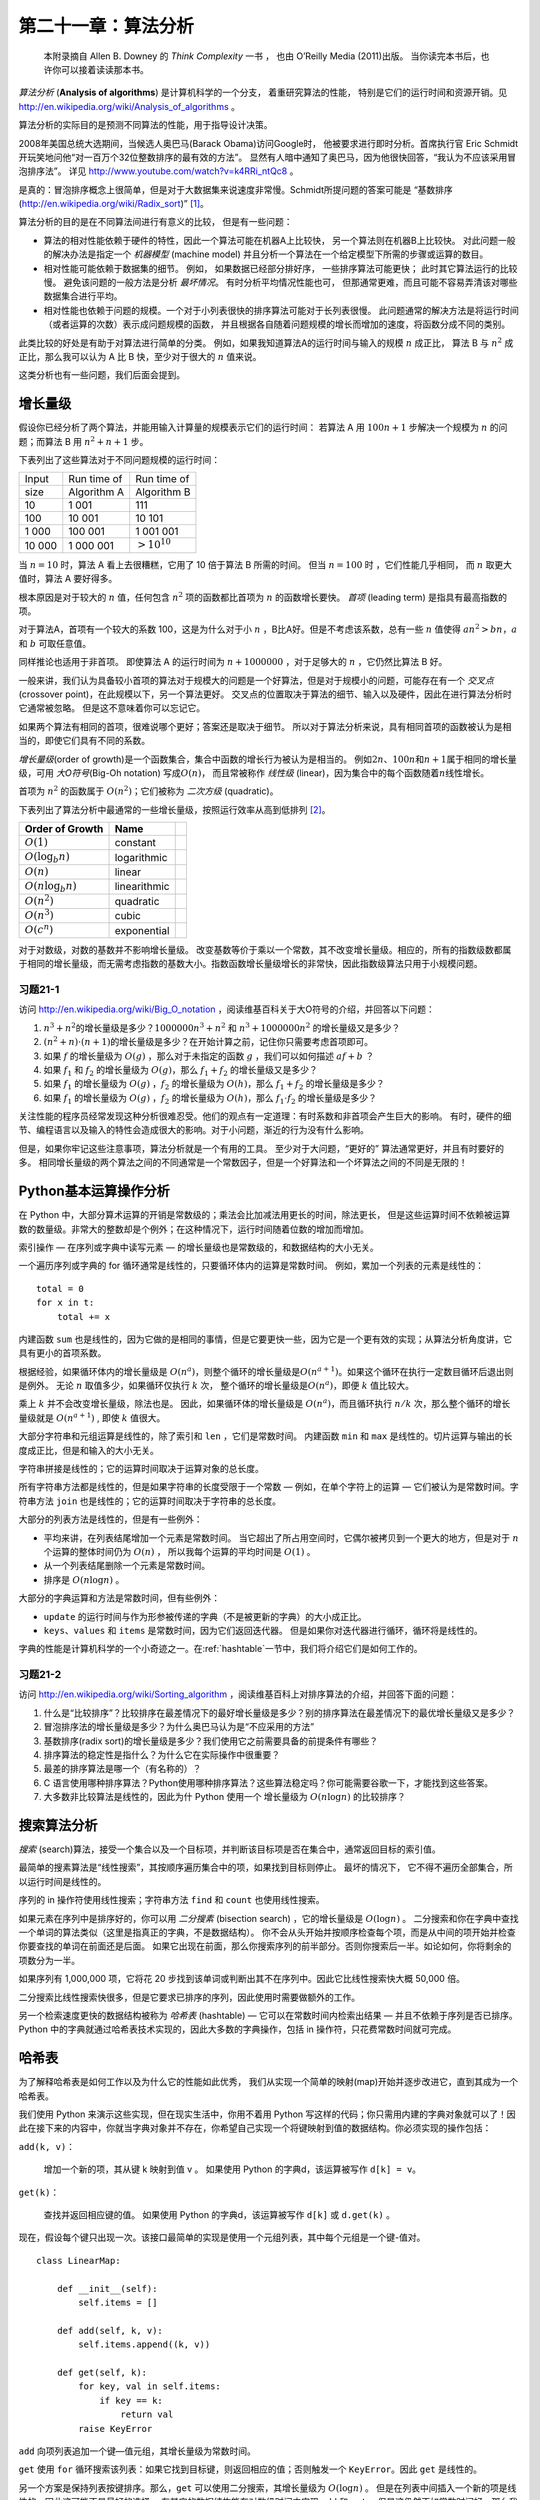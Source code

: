 第二十一章：算法分析
==================================

    本附录摘自 Allen B. Downey 的 *Think Complexity* 一书 ， 也由 O’Reilly
    Media (2011)出版。 当你读完本书后，也许你可以接着读读那本书。


*算法分析* (**Analysis of algorithms**) 是计算机科学的一个分支，
着重研究算法的性能， 特别是它们的运行时间和资源开销。见 http://en.wikipedia.org/wiki/Analysis_of_algorithms 。

算法分析的实际目的是预测不同算法的性能，用于指导设计决策。

2008年美国总统大选期间，当候选人奥巴马(Barack Obama)访问Google时，
他被要求进行即时分析。首席执行官 Eric Schmidt 开玩笑地问他“对一百万个32位整数排序的最有效的方法”。
显然有人暗中通知了奥巴马，因为他很快回答，“我认为不应该采用冒泡排序法”。
详见 http://www.youtube.com/watch?v=k4RRi_ntQc8 。

是真的：冒泡排序概念上很简单，但是对于大数据集来说速度非常慢。Schmidt所提问题的答案可能是 “基数排序 (http://en.wikipedia.org/wiki/Radix_sort)” [1]_。


算法分析的目的是在不同算法间进行有意义的比较， 但是有一些问题：

-  算法的相对性能依赖于硬件的特性，因此一个算法可能在机器A上比较快，
   另一个算法则在机器B上比较快。 对此问题一般的解决办法是指定一个
   *机器模型* (machine model)
   并且分析一个算法在一个给定模型下所需的步骤或运算的数目。

-  相对性能可能依赖于数据集的细节。 例如， 如果数据已经部分排好序，
   一些排序算法可能更快； 此时其它算法运行的比较慢。
   避免该问题的一般方法是分析 *最坏情况*\ 。 有时分析平均情况性能也可，
   但那通常更难，而且可能不容易弄清该对哪些数据集合进行平均。

-  相对性能也依赖于问题的规模。一个对于小列表很快的排序算法可能对于长列表很慢。
   此问题通常的解决方法是将运行时间（或者运算的次数）表示成问题规模的函数，
   并且根据各自随着问题规模的增长而增加的速度，将函数分成不同的类别。

此类比较的好处是有助于对算法进行简单的分类。
例如，如果我知道算法A的运行时间与输入的规模 :math:`n` 成正比， 算法 B 与
:math:`n^2` 成正比，那么我可以认为 A 比 B 快，至少对于很大的 :math:`n` 值来说。

这类分析也有一些问题，我们后面会提到。

增长量级
---------------------------

假设你已经分析了两个算法，并能用输入计算量的规模表示它们的运行时间：
若算法 A 用 :math:`100n+1` 步解决一个规模为 :math:`n` 的问题；而算法 B
用 :math:`n^2 + n + 1` 步。

下表列出了这些算法对于不同问题规模的运行时间：

+----------+---------------+---------------------+
| Input    | Run time of   | Run time of         |
+----------+---------------+---------------------+
| size     | Algorithm A   | Algorithm B         |
+----------+---------------+---------------------+
| 10       | 1 001         | 111                 |
+----------+---------------+---------------------+
| 100      | 10 001        | 10 101              |
+----------+---------------+---------------------+
| 1 000    | 100 001       | 1 001 001           |
+----------+---------------+---------------------+
| 10 000   | 1 000 001     | :math:`> 10^{10}`   |
+----------+---------------+---------------------+

当 :math:`n=10` 时，算法 A 看上去很糟糕，它用了 10 倍于算法 B 所需的时间。
但当 :math:`n=100` 时 ，它们性能几乎相同， 而 :math:`n` 取更大值时，算法
A 要好得多。

根本原因是对于较大的 :math:`n` 值，任何包含 :math:`n^2`
项的函数都比首项为 :math:`n` 的函数增长要快。 *首项* (leading term)
是指具有最高指数的项。

对于算法A，首项有一个较大的系数 100，这是为什么对于小 :math:`n`
，B比A好。但是不考虑该系数，总有一些 :math:`n` 值使得
:math:`a n^2 > b n`\ ，:math:`a` 和 :math:`b` 可取任意值。

同样推论也适用于非首项。 即使算法 A 的运行时间为 :math:`n+1000000`
，对于足够大的 :math:`n` ，它仍然比算法 B 好。

一般来讲，我们认为具备较小首项的算法对于规模大的问题是一个好算法，但是对于规模小的问题，可能存在有一个 *交叉点* (crossover point)，在此规模以下，另一个算法更好。
交叉点的位置取决于算法的细节、输入以及硬件，因此在进行算法分析时它通常被忽略。
但是这不意味着你可以忘记它。

如果两个算法有相同的首项，很难说哪个更好；答案还是取决于细节。
所以对于算法分析来说，具有相同首项的函数被认为是相当的，即使它们具有不同的系数。

\ *增长量级*\ (order of growth)是一个函数集合，集合中函数的增长行为被认为是相当的。
例如\ :math:`2n`\ 、\ :math:`100n`\ 和\ :math:`n+1`\ 属于相同的增长量级，可用
\ *大O符号*\ (Big-Oh notation) 写成\ :math:`O(n)`\ ，
而且常被称作 *线性级* (linear)，因为集合中的每个函数随着\ :math:`n`\ 线性增长。

首项为 :math:`n^2` 的函数属于 :math:`O(n^2)`；它们被称为 *二次方级*
(quadratic)。

下表列出了算法分析中最通常的一些增长量级，按照运行效率从高到低排列 [2]_。

+-------------------------+-------------------------------+----+
| Order of Growth         | Name                          |    |
+=========================+===============================+====+
| :math:`O(1)`            | constant                      |    |
+-------------------------+-------------------------------+----+
| :math:`O(\log_b n)`     | logarithmic                   |    |
+-------------------------+-------------------------------+----+
| :math:`O(n)`            | linear                        |    |
+-------------------------+-------------------------------+----+
| :math:`O(n \log_b n)`   | linearithmic                  |    |
+-------------------------+-------------------------------+----+
| :math:`O(n^2)`          | quadratic                     |    |
+-------------------------+-------------------------------+----+
| :math:`O(n^3)`          | cubic                         |    |
+-------------------------+-------------------------------+----+
| :math:`O(c^n)`          | exponential                   |    |
+-------------------------+-------------------------------+----+



对于对数级，对数的基数并不影响增长量级。
改变基数等价于乘以一个常数，其不改变增长量级。相应的，所有的指数级数都属于相同的增长量级，而无需考虑指数的基数大小。指数函数增长量级增长的非常快，因此指数级算法只用于小规模问题。

习题21-1
^^^^^^^^^^^^^^

访问 http://en.wikipedia.org/wiki/Big_O_notation ，阅读维基百科关于大O符号的介绍，并回答以下问题：

#. \ :math:`n^3 + n^2`\ 的增长量级是多少？:math:`1000000 n^3 + n^2` 和 :math:`n^3 + 1000000 n^2` 的增长量级又是多少？

#. \ :math:`(n^2 + n) \cdot (n + 1)`\ 的增长量级是多少？在开始计算之前，记住你只需要考虑首项即可。

#. 如果 :math:`f` 的增长量级为 :math:`O(g)` ，那么对于未指定的函数 :math:`g` ，我们可以如何描述 :math:`af+b` ？

#. 如果 :math:`f_1` 和 :math:`f_2` 的增长量级为 :math:`O(g)`，那么 :math:`f_1 + f_2` 的增长量级又是多少？

#. 如果 :math:`f_1` 的增长量级为 :math:`O(g)` ，:math:`f_2` 的增长量级为 :math:`O(h)`，那么 :math:`f_1 + f_2` 的增长量级是多少？

#. 如果 :math:`f_1` 的增长量级为 :math:`O(g)` ，:math:`f_2` 的增长量级为 :math:`O(h)`，那么 :math:`f_1 \cdot f_2` 的增长量级是多少？

关注性能的程序员经常发现这种分析很难忍受。他们的观点有一定道理：有时系数和非首项会产生巨大的影响。
有时，硬件的细节、编程语言以及输入的特性会造成很大的影响。对于小问题，渐近的行为没有什么影响。

但是，如果你牢记这些注意事项，算法分析就是一个有用的工具。
至少对于大问题，“更好的” 算法通常更好，并且有时要好的多。
相同增长量级的两个算法之间的不同通常是一个常数因子，但是一个好算法和一个坏算法之间的不同是无限的！

Python基本运算操作分析
------------------------------------

在 Python 中，大部分算术运算的开销是常数级的；乘法会比加减法用更长的时间，除法更长，
但是这些运算时间不依赖被运算数的数量级。非常大的整数却是个例外；在这种情况下，运行时间随着位数的增加而增加。

索引操作 — 在序列或字典中读写元素 — 的增长量级也是常数级的，和数据结构的大小无关。

一个遍历序列或字典的 for 循环通常是线性的，只要循环体内的运算是常数时间。
例如，累加一个列表的元素是线性的：

::

        total = 0
        for x in t:
            total += x

内建函数 ``sum`` 也是线性的，因为它做的是相同的事情，但是它要更快一些，因为它是一个更有效的实现；从算法分析角度讲，它具有更小的首项系数。

根据经验，如果循环体内的增长量级是 :math:`O(n^a)`，则整个循环的增长量级是\ :math:`O(n^{a+1})`\ 。如果这个循环在执行一定数目循环后退出则是例外。
无论 :math:`n` 取值多少，如果循环仅执行 :math:`k` 次， 整个循环的增长量级是\ :math:`O(n^a)`\ ，即便 :math:`k` 值比较大。

乘上 :math:`k` 并不会改变增长量级，除法也是。
因此，如果循环体的增长量级是 :math:`O(n^a)`\ ，而且循环执行 :math:`n/k` 次，那么整个循环的增长量级就是 :math:`O(n^{a+1})` , 即使 :math:`k` 值很大。

大部分字符串和元组运算是线性的，除了索引和 ``len`` ，它们是常数时间。
内建函数 ``min`` 和 ``max`` 是线性的。切片运算与输出的长度成正比，但是和输入的大小无关。

字符串拼接是线性的；它的运算时间取决于运算对象的总长度。

所有字符串方法都是线性的，但是如果字符串的长度受限于一个常数 — 例如，在单个字符上的运算 — 它们被认为是常数时间。字符串方法 ``join`` 也是线性的；它的运算时间取决于字符串的总长度。

大部分的列表方法是线性的，但是有一些例外：

-  平均来讲，在列表结尾增加一个元素是常数时间。
   当它超出了所占用空间时，它偶尔被拷贝到一个更大的地方，但是对于
   :math:`n` 个运算的整体时间仍为 :math:`O(n)` ，
   所以我每个运算的平均时间是 :math:`O(1)` 。

-  从一个列表结尾删除一个元素是常数时间。

-  排序是 :math:`O(n \log n)` 。

大部分的字典运算和方法是常数时间，但有些例外：

-  ``update`` 的运行时间与作为形参被传递的字典（不是被更新的字典）的大小成正比。

-  ``keys``、``values`` 和 ``items`` 是常数时间，因为它们返回迭代器。
   但是如果你对迭代器进行循环，循环将是线性的。

字典的性能是计算机科学的一个小奇迹之一。在\ :ref:`hashtable`\ 一节中，我们将介绍它们是如何工作的。

习题21-2
^^^^^^^^^^^^^^

访问 http://en.wikipedia.org/wiki/Sorting_algorithm ，阅读维基百科上对排序算法的介绍，并回答下面的问题：

#. 什么是“比较排序”？比较排序在最差情况下的最好增长量级是多少？别的排序算法在最差情况下的最优增长量级又是多少？

#. 冒泡排序法的增长量级是多少？为什么奥巴马认为是“不应采用的方法”

#. 基数排序(radix sort)的增长量级是多少？我们使用它之前需要具备的前提条件有哪些？

#. 排序算法的稳定性是指什么？为什么它在实际操作中很重要？

#. 最差的排序算法是哪一个（有名称的）？

#. C 语言使用哪种排序算法？Python使用哪种排序算法？这些算法稳定吗？你可能需要谷歌一下，才能找到这些答案。

#. 大多数非比较算法是线性的，因此为什 Python 使用一个 增长量级为 :math:`O(n \log n)` 的比较排序？

搜索算法分析
---------------------------------------------

*搜索* (search)算法，接受一个集合以及一个目标项，并判断该目标项是否在集合中，通常返回目标的索引值。

最简单的搜素算法是“线性搜索”，其按顺序遍历集合中的项，如果找到目标则停止。
最坏的情况下， 它不得不遍历全部集合，所以运行时间是线性的。

序列的 in 操作符使用线性搜索；字符串方法 ``find`` 和 ``count`` 也使用线性搜索。

如果元素在序列中是排序好的，你可以用 *二分搜素* (bisection search) ，它的增长量级是 :math:`O(\log n)` 。
二分搜索和你在字典中查找一个单词的算法类似（这里是指真正的字典，不是数据结构）。
你不会从头开始并按顺序检查每个项，而是从中间的项开始并检查你要查找的单词在前面还是后面。
如果它出现在前面，那么你搜索序列的前半部分。否则你搜索后一半。如论如何，你将剩余的项数分为一半。

如果序列有 1,000,000 项，它将花 20 步找到该单词或判断出其不在序列中。因此它比线性搜索快大概 50,000 倍。

二分搜索比线性搜索快很多，但是它要求已排序的序列，因此使用时需要做额外的工作。

另一个检索速度更快的数据结构被称为 *哈希表* (hashtable) — 它可以在常数时间内检索出结果 — 并且不依赖于序列是否已排序。 Python 中的字典就通过哈希表技术实现的，因此大多数的字典操作，包括 in 操作符，只花费常数时间就可完成。

.. _hashtable:

哈希表
--------------------

为了解释哈希表是如何工作以及为什么它的性能如此优秀，
我们从实现一个简单的映射(map)开始并逐步改进它，直到其成为一个哈希表。

我们使用 Python 来演示这些实现，但在现实生活中，你用不着用 Python 写这样的代码；你只需用内建的字典对象就可以了！因此在接下来的内容中，你就当字典对象并不存在，你希望自己实现一个将键映射到值的数据结构。你必须实现的操作包括：

``add(k, v)``：

    增加一个新的项，其从键 k 映射到值 v 。
    如果使用 Python 的字典d，该运算被写作 ``d[k] = v``。

``get(k)``：

    查找并返回相应键的值。
    如果使用 Python 的字典d，该运算被写作 ``d[k]`` 或 ``d.get(k)`` 。

现在，假设每个键只出现一次。该接口最简单的实现是使用一个元组列表，其中每个元组是一个键-值对。

::

    class LinearMap:

        def __init__(self):
            self.items = []

        def add(self, k, v):
            self.items.append((k, v))

        def get(self, k):
            for key, val in self.items:
                if key == k:
                    return val
            raise KeyError

``add`` 向项列表追加一个键—值元组，其增长量级为常数时间。

``get`` 使用 ``for`` 循环搜索该列表：如果它找到目标键，则返回相应的值；否则触发一个 ``KeyError``。因此 ``get`` 是线性的。

另一个方案是保持列表按键排序。那么，``get`` 可以使用二分搜索，其增长量级为 :math:`O(\log n)` 。 但是在列表中间插入一个新的项是线性的，因此这可能不是最好的选择。
有其它的数据结构能在对数级时间内实现 ``add`` 和 ``get`` ，但是这仍然不如常数时间好，那么我们继续。

另一种改良 ``LinearMap`` 的方法是将键-值对列表分成小列表。
下面是一个被称作 ``BetterMap`` 的实现，它是 100 个 ``LinearMap`` 组成的列表。 正如一会儿我们将看到的，``get`` 的增长量级仍然是线性的， 但是 ``BetterMap`` 是迈向哈希表的一步。

::

    class BetterMap:

        def __init__(self, n=100):
            self.maps = []
            for i in range(n):
                self.maps.append(LinearMap())

        def find_map(self, k):
            index = hash(k) % len(self.maps)
            return self.maps[index]

        def add(self, k, v):
            m = self.find_map(k)
            m.add(k, v)

        def get(self, k):
            m = self.find_map(k)
            return m.get(k)

\ ``__init__``\ 会生成一个由 n 个 ``LinearMap`` 组成的列表。

\ ``add``\ 和 ``get`` 使用 ``find_map``  查找往哪一个列表中添加新项，或者对哪个列表进行检索。

\ ``find_map``\  使用了内建函数 ``hash``，其接受几乎任何 Python 对象并返回一个整数。
这一实现的一个限制是它仅适用于可哈希的键。像列表和字典等可变类型是不能哈希的。

被认为是相等的可哈希对象返回相同的哈希值，但是反之不是必然成立：两个具备不同值的对象能够返回相同的哈希值。

\ ``find_map``\ 使用求余运算符将哈希值包在 0 到 ``len(self.maps)`` 之间，
因此结果是该列表的合法索引值。当然，这意味着许多不同的哈希值将被包成相同的索引值。
但是如果哈希函数散布相当均匀（这是哈希函数被设计的初衷），
那么我们预计每个 ``LinearMap`` 会有 :math:`n/100` 项。

由于 ``LinearMap.get`` 的运行时间与项数成正比，那么我们预计 ``BetterMap`` 比 ``LinearMap`` 快100倍。
增长量级仍然是线性的，但是首项系数变小了。这样很好，但是仍然不如哈希表好。

下面是使哈希表变快的关键：如果你能保证 ``LinearMap`` 的最大长度是有上限的，则 ``LinearMap.get`` 的增长量级是常数时间。你只需要跟踪项数并且当每个 ``LinearMap`` 的项数超过阈值时，通过增加更多的 ``LinearMap`` 调整哈希表的大小。

以下是哈希表的一个实现：

::

    class HashMap:

        def __init__(self):
            self.maps = BetterMap(2)
            self.num = 0

        def get(self, k):
            return self.maps.get(k)

        def add(self, k, v):
            if self.num == len(self.maps.maps):
                self.resize()

            self.maps.add(k, v)
            self.num += 1

        def resize(self):
            new_maps = BetterMap(self.num * 2)

            for m in self.maps.maps:
                for k, v in m.items:
                    new_maps.add(k, v)

            self.maps = new_maps

每个 ``HashMap`` 包含一个 ``BetterMap``。``__init__`` 开始仅有两个 ``LinearMap`` ，并且初始化 ``num``，用于跟踪项的数量。

\ ``get``\ 仅仅用来调度 ``BetterMap``。真正的操作发生于 ``add`` 内，其检查项的数量以及 ``BetterMap`` 的大小：
如果它们相同，每个 ``LinearMap`` 的平均项数为 1，因此它调用 ``resize``。

``resize`` 生成一个新的 ``BetterMap``，是之前那个的两倍大，然后将像从旧表“重新哈希”至新的表。

重新哈希是必要的，因为改变 ``LinearMap`` 的数目也改变了 ``find_map`` 中求余运算的分母。
这意味着一些被包进相同的 ``LinearMap`` 的对象将被分离（这正是我们希望的，对吧？）。

重新哈希是线性的，因此 ``resize`` 是线性的，这可能看起来很糟糕，因为我保证 ``add`` 会是常数时间。 但是记住，我们不必每次都调整，因此 ``add`` 通常是常数时间，只是偶尔是线性的。
运行 ``add`` :math:`n` 次的整体操作量与 :math:`n` 成正比，因此 ``add`` 的平均运行时间是常数时间！

为了弄清这是如何工作的，考虑以一个空的 ``HashTable`` 开始并增加一系列项。
我们以两个 ``LinearMap`` 开始，因此前两个 ``add`` 操作很快（不需要调整大小）。
我们假设它们每个操作花费一个工作单元。下一个 ``add`` 需要进行一次大小调整，
因此我们必须重新哈希前两项（我们将其算成两个额外的工作单元），然后增加第3项（又一个工作单元）。
增加下一项的花费一个单元，所以目前为止添加四个项共需要 6 个单元。

下一个 ``add`` 花费 5 个单元，但是之后的3个操作每个只花费 1 个单元，所以前八个 ``add`` 总共需要 14 个单元。

下一个 ``add`` 花费 9 个单元，但是之后在下一次调整大小之前，可以再增加七个，
所以前 16 个 ``add`` 总共需要 30 个单元。

进行 32 次 ``add`` 之后，总共花费了 62 个单元，我希望你开始看到规律。
\ :math:`n`\ 次 ``add`` 后，其中 :math:`n` 是 2 的倍数，总花费是 :math:`2n-2` 个单元，
所以平均每个 ``add`` 操作只花费了少于 2 个单元。当 :math:`n` 是 2 的倍数时，那是最好的情况。 对于其它的 :math:`n` 值，平均花费稍高一点，但是那并不重要。重要的是其增长量级为 :math:`O(1)` 。

\ :ref:`fig.hash`\ 形象地说明了其工作原理。每个区块代表一个工作单元。
每列显示每个 ``add`` 所需的单元，按从左到右的顺序排列：前两个 ``add`` 花费 1 个单元，第三个花费 3 个单元，等等。

.. _fig.hash:

.. figure:: figs/towers.png
   :alt: 哈希表中 ``add`` 操作的成本
   :width: 5.50000in

   图21-1：哈希表中 ``add`` 操作的成本

重新哈希的额外工作，表现为一系列不断增高的高塔，各自之间的距离越来越大。
现在，如果你打翻这些塔，将大小调整的代价均摊到所有的 ``add`` 上，你会从图上看到 :math:`n` 次 ``add`` 的整个花费是 :math:`2n - 2` 。

该算法一个重要的特征是，当我们调整 ``HashTable`` 的大小时，它呈几何级增长；也就是说，我们用常数乘以表的大小。
如果你按算术级增加大小 —— 每次增加固定的数目 —— 每个 ``add`` 的平均时间是线性的。

你可以从 http://thinkpython2.com/code/Map.py 下载到 ``HashMap`` 的实现代码，你不必使用它；如果你想要一个映射数据结构，只要使用 Python 中的字典即可。

术语表
------------------

算法分析（algorithm analysis）：

    比较不同算法间运行时间和资源占用的分析方法。

机器模型（machine model）：

    用于描述算法（性能）的简化计算机表示。

最坏情况（worst case）：

    使得给定算法运行时间最长（或占用做多资源）的输入。

首项（leading term）：
    在多项式中，拥有指数最高的项。

交叉点（crossover point）：

    使得两个算法需要相同运行时间或资源开销的问题大小。

增长量级（order of growth）：

    一个函数集合，从算法分析的角度来看其中的函数的增长视为等价的。例如，线性递增的所有的函数都属于同一个增长量级。

大O记法（Big-Oh notation）：

    代表一个增长量级的记法；例如，:math:`O(n)` 代表线性增长的函数集合。

线性级（linear）：

    算法的运行时间和所求解问题的规模成正比，至少对大的问题规模如此。

二次方级（quadratic）

    算法的运行时间和求解问题的规模的二次方(\ :math:`n^2`\ )成正比，\ :math:`n`\ 用于描述问题的规模。

搜索（search）：

    在一个集合（如列表或字典）中定位某个元素位置的问题，或者判断其不在集合中。

哈希表（hashtable）：

    代表键-值对集合的一种数据结构，执行搜索操作只需常数时间。

**贡献者**
^^^^^^^^^^^^^^^

#. 翻译：`@SeikaScarlet`_
#. 校对：`@bingjin`_
#. 参考：`@carfly`_

.. _@SeikaScarlet: https://github.com/SeikaScarlet
.. _@bingjin: https://github.com/bingjin
.. _@carfly: https://github.com/carfly

.. [1]
   但是，如果你面试中被问到这个问题，我认为更好的答案是，“对上百万个整数进行最快排序的方法就是用你所使用的语言的内建排序函数。它的性能对于大多数应用而言已优化的足够好。但如果最终我的应用运行太慢，我会用性能分析器找出大量的运算时间被用在了哪儿。如果采用一个更快的算法会对性能产生显著的提升，我会试着找一个基数排序的优质实现。”

.. [2]
   constant：常数级；logarithmic：对数级；linear：线性级；linearithmic：线性对数级；quadratic：二次方级；cubic：三次方级；exponential：指数级
